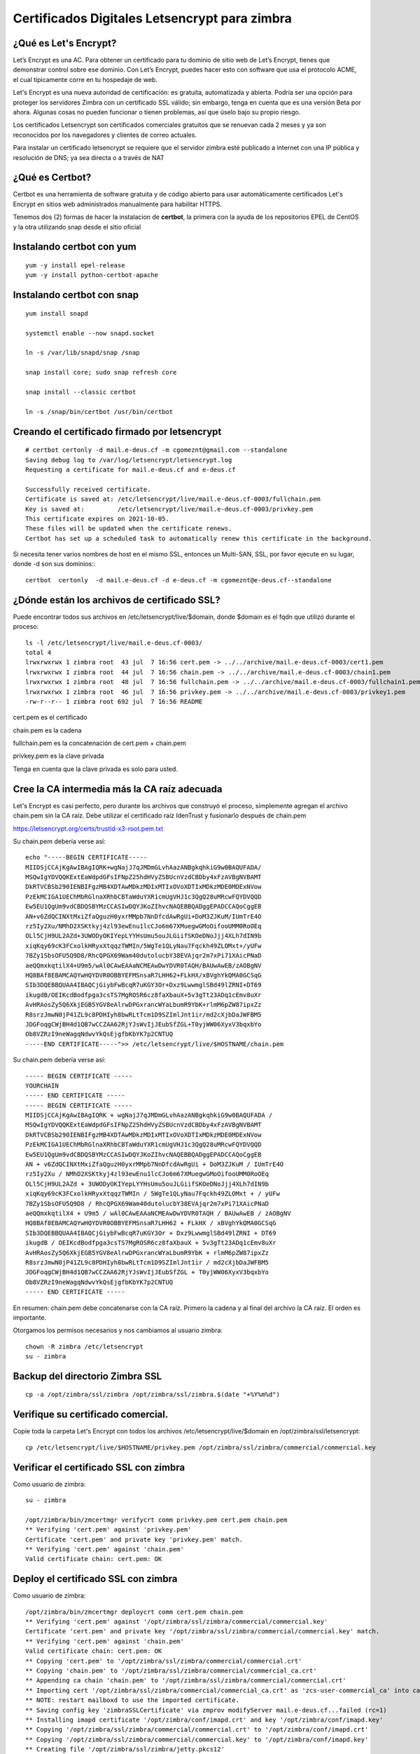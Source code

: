 Certificados Digitales Letsencrypt para zimbra
================================================

¿Qué es Let's Encrypt?
++++++++++++++++++++++++

Let’s Encrypt es una AC. Para obtener un certificado para tu dominio de sitio web de Let’s Encrypt, tienes que demonstrar control sobre ese dominio. Con Let’s Encrypt, puedes hacer esto con software que usa el protocolo ACME, el cual típicamente corre en tu hospedaje de web.

Let's Encrypt es una nueva autoridad de certificación: es gratuita, automatizada y abierta. Podría ser una opción para proteger los servidores Zimbra con un certificado SSL válido; sin embargo, tenga en cuenta que es una versión Beta por ahora. Algunas cosas no pueden funcionar o tienen problemas, así que úselo bajo su propio riesgo.

Los certificados Letsencrypt son certificados comerciales gratuitos que se renuevan cada 2 meses y ya son reconocidos por los navegadores y clientes de correo actuales.

Para instalar un certificado letsencrypt se requiere que el servidor zimbra esté publicado a internet con una IP pública y resolución de DNS; ya sea directa o a través de NAT

¿Qué es Certbot?
+++++++++++++++

Certbot es una herramienta de software gratuita y de código abierto para usar automáticamente certificados Let's Encrypt en sitios web administrados manualmente para habilitar HTTPS.

Tenemos dos (2) formas de hacer la instalacion de **certbot**, la primera con la ayuda de los repositorios EPEL de CentOS y la otra utilizando snap desde el sitio oficial 

Instalando **certbot** con yum
++++++++++++++++++++++++++++++
::

	yum -y install epel-release
	yum -y install python-certbot-apache


Instalando **certbot** con snap
++++++++++++++++++++++++++++++
::

	yum install snapd

	systemctl enable --now snapd.socket

	ln -s /var/lib/snapd/snap /snap

	snap install core; sudo snap refresh core

	snap install --classic certbot

	ln -s /snap/bin/certbot /usr/bin/certbot


Creando el certificado firmado por letsencrypt
++++++++++++++++++++++++++++++++++++++++++++++
::

	# certbot certonly -d mail.e-deus.cf -m cgomeznt@gmail.com --standalone
	Saving debug log to /var/log/letsencrypt/letsencrypt.log
	Requesting a certificate for mail.e-deus.cf and e-deus.cf

	Successfully received certificate.
	Certificate is saved at: /etc/letsencrypt/live/mail.e-deus.cf-0003/fullchain.pem
	Key is saved at:         /etc/letsencrypt/live/mail.e-deus.cf-0003/privkey.pem
	This certificate expires on 2021-10-05.
	These files will be updated when the certificate renews.
	Certbot has set up a scheduled task to automatically renew this certificate in the background.

Si necesita tener varios nombres de host en el mismo SSL, entonces un Multi-SAN, SSL, por favor ejecute en su lugar, donde -d son sus dominios:::

	certbot  certonly  -d mail.e-deus.cf -d e-deus.cf -m cgomeznt@e-deus.cf--standalone

¿Dónde están los archivos de certificado SSL?
++++++++++++++++++++++++++++++

Puede encontrar todos sus archivos en /etc/letsencrypt/live/$domain, donde $domain es el fqdn que utilizó durante el proceso::

	ls -l /etc/letsencrypt/live/mail.e-deus.cf-0003/
	total 4
	lrwxrwxrwx 1 zimbra root  43 jul  7 16:56 cert.pem -> ../../archive/mail.e-deus.cf-0003/cert1.pem
	lrwxrwxrwx 1 zimbra root  44 jul  7 16:56 chain.pem -> ../../archive/mail.e-deus.cf-0003/chain1.pem
	lrwxrwxrwx 1 zimbra root  48 jul  7 16:56 fullchain.pem -> ../../archive/mail.e-deus.cf-0003/fullchain1.pem
	lrwxrwxrwx 1 zimbra root  46 jul  7 16:56 privkey.pem -> ../../archive/mail.e-deus.cf-0003/privkey1.pem
	-rw-r--r-- 1 zimbra root 692 jul  7 16:56 README

cert.pem es el certificado

chain.pem es la cadena

fullchain.pem es la concatenación de cert.pem + chain.pem

privkey.pem es la clave privada

Tenga en cuenta que la clave privada es solo para usted.

Cree la CA intermedia más la CA raíz adecuada
++++++++++++++++++++++++++++++++++++++++

Let's Encrypt es casi perfecto, pero durante los archivos que construyó el proceso, simplemente agregan el archivo chain.pem sin la CA raíz. Debe utilizar el certificado raíz IdenTrust y fusionarlo después de chain.pem

https://letsencrypt.org/certs/trustid-x3-root.pem.txt

Su chain.pem debería verse así::

	echo "-----BEGIN CERTIFICATE-----
	MIIDSjCCAjKgAwIBAgIQRK+wgNajJ7qJMDmGLvhAazANBgkqhkiG9w0BAQUFADA/
	MSQwIgYDVQQKExtEaWdpdGFsIFNpZ25hdHVyZSBUcnVzdCBDby4xFzAVBgNVBAMT
	DkRTVCBSb290IENBIFgzMB4XDTAwMDkzMDIxMTIxOVoXDTIxMDkzMDE0MDExNVow
	PzEkMCIGA1UEChMbRGlnaXRhbCBTaWduYXR1cmUgVHJ1c3QgQ28uMRcwFQYDVQQD
	Ew5EU1QgUm9vdCBDQSBYMzCCASIwDQYJKoZIhvcNAQEBBQADggEPADCCAQoCggEB
	AN+v6ZdQCINXtMxiZfaQguzH0yxrMMpb7NnDfcdAwRgUi+DoM3ZJKuM/IUmTrE4O
	rz5Iy2Xu/NMhD2XSKtkyj4zl93ewEnu1lcCJo6m67XMuegwGMoOifooUMM0RoOEq
	OLl5CjH9UL2AZd+3UWODyOKIYepLYYHsUmu5ouJLGiifSKOeDNoJjj4XLh7dIN9b
	xiqKqy69cK3FCxolkHRyxXtqqzTWMIn/5WgTe1QLyNau7Fqckh49ZLOMxt+/yUFw
	7BZy1SbsOFU5Q9D8/RhcQPGX69Wam40dutolucbY38EVAjqr2m7xPi71XAicPNaD
	aeQQmxkqtilX4+U9m5/wAl0CAwEAAaNCMEAwDwYDVR0TAQH/BAUwAwEB/zAOBgNV
	HQ8BAf8EBAMCAQYwHQYDVR0OBBYEFMSnsaR7LHH62+FLkHX/xBVghYkQMA0GCSqG
	SIb3DQEBBQUAA4IBAQCjGiybFwBcqR7uKGY3Or+Dxz9LwwmglSBd49lZRNI+DT69
	ikugdB/OEIKcdBodfpga3csTS7MgROSR6cz8faXbauX+5v3gTt23ADq1cEmv8uXr
	AvHRAosZy5Q6XkjEGB5YGV8eAlrwDPGxrancWYaLbumR9YbK+rlmM6pZW87ipxZz
	R8srzJmwN0jP41ZL9c8PDHIyh8bwRLtTcm1D9SZImlJnt1ir/md2cXjbDaJWFBM5
	JDGFoqgCWjBH4d1QB7wCCZAA62RjYJsWvIjJEubSfZGL+T0yjWW06XyxV3bqxbYo
	Ob8VZRzI9neWagqNdwvYkQsEjgfbKbYK7p2CNTUQ
	-----END CERTIFICATE-----">> /etc/letsencrypt/live/$HOSTNAME/chain.pem

Su chain.pem debería verse así::

	----- BEGIN CERTIFICATE ----- 
	YOURCHAIN 
	----- END CERTIFICATE ----- 
	----- BEGIN CERTIFICATE ----- 
	MIIDSjCCAjKgAwIBAgIQRK + wgNajJ7qJMDmGLvhAazANBgkqhkiG9w0BAQUFADA / 
	MSQwIgYDVQQKExtEaWdpdGFsIFNpZ25hdHVyZSBUcnVzdCBDby4xFzAVBgNVBAMT 
	DkRTVCBSb290IENBIFgzMB4XDTAwMDkzMDIxMTIxOVoXDTIxMDkzMDE0MDExNVow 
	PzEkMCIGA1UEChMbRGlnaXRhbCBTaWduYXR1cmUgVHJ1c3QgQ28uMRcwFQYDVQQD 
	Ew5EU1QgUm9vdCBDQSBYMzCCASIwDQYJKoZIhvcNAQEBBQADggEPADCCAQoCggEB 
	AN + v6ZdQCINXtMxiZfaQguzH0yxrMMpb7NnDfcdAwRgUi + DoM3ZJKuM / IUmTrE4O 
	rz5Iy2Xu / NMhD2XSKtkyj4zl93ewEnu1lcCJo6m67XMuegwGMoOifooUMM0RoOEq 
	OLl5CjH9UL2AZd + 3UWODyOKIYepLYYHsUmu5ouJLGiifSKOeDNoJjj4XLh7dIN9b 
	xiqKqy69cK3FCxolkHRyxXtqqzTWMIn / 5WgTe1QLyNau7Fqckh49ZLOMxt + / yUFw
	7BZy1SbsOFU5Q9D8 / RhcQPGX69Wam40dutolucbY38EVAjqr2m7xPi71XAicPNaD 
	aeQQmxkqtilX4 + U9m5 / wAl0CAwEAAaNCMEAwDwYDVR0TAQH / BAUwAwEB / zAOBgNV 
	HQ8BAf8EBAMCAQYwHQYDVR0OBBYEFMSnsaR7LHH62 + FLkHX / xBVghYkQMA0GCSqG 
	SIb3DQEBBQUAA4IBAQCjGiybFwBcqR7uKGY3Or + Dxz9LwwmglSBd49lZRNI + DT69 
	ikugdB / OEIKcdBodfpga3csTS7MgROSR6cz8faXbauX + 5v3gTt23ADq1cEmv8uXr 
	AvHRAosZy5Q6XkjEGB5YGV8eAlrwDPGxrancWYaLbumR9YbK + rlmM6pZW87ipxZz 
	R8srzJmwN0jP41ZL9c8PDHIyh8bwRLtTcm1D9SZImlJnt1ir / md2cXjbDaJWFBM5 
	JDGFoqgCWjBH4d1QB7wCCZAA62RjYJsWvIjJEubSfZGL + T0yjWW06XyxV3bqxbYo 
	Ob8VZRzI9neWagqNdwvYkQsEjgfbKbYK7p2CNTUQ 
	----- END CERTIFICATE -----

En resumen: chain.pem debe concatenarse con la CA raíz. Primero la cadena y al final del archivo la CA raíz. El orden es importante.

Otorgamos los permisos necesarios y nos cambiamos al usuario zimbra::

	chown -R zimbra /etc/letsencrypt
	su - zimbra

Backup del directorio Zimbra SSL
+++++++++++++++++++++++++++
::

	cp -a /opt/zimbra/ssl/zimbra /opt/zimbra/ssl/zimbra.$(date "+%Y%m%d")

Verifique su certificado comercial.
++++++++++++++++++++++++++++++++

Copie toda la carpeta Let's Encrypt con todos los archivos /etc/letsencrypt/live/$domain en /opt/zimbra/ssl/letsencrypt::

	cp /etc/letsencrypt/live/$HOSTNAME/privkey.pem /opt/zimbra/ssl/zimbra/commercial/commercial.key

Verificar el certificado SSL con zimbra
+++++++++++++++++++++++++++++++++++

Como usuario de zimbra::

	su - zimbra

	/opt/zimbra/bin/zmcertmgr verifycrt comm privkey.pem cert.pem chain.pem
	** Verifying 'cert.pem' against 'privkey.pem'
	Certificate 'cert.pem' and private key 'privkey.pem' match.
	** Verifying 'cert.pem' against 'chain.pem'
	Valid certificate chain: cert.pem: OK


Deploy el certificado SSL con zimbra
+++++++++++++++++++++++++++++++++++

Como usuario de zimbra::

	/opt/zimbra/bin/zmcertmgr deploycrt comm cert.pem chain.pem
	** Verifying 'cert.pem' against '/opt/zimbra/ssl/zimbra/commercial/commercial.key'
	Certificate 'cert.pem' and private key '/opt/zimbra/ssl/zimbra/commercial/commercial.key' match.
	** Verifying 'cert.pem' against 'chain.pem'
	Valid certificate chain: cert.pem: OK
	** Copying 'cert.pem' to '/opt/zimbra/ssl/zimbra/commercial/commercial.crt'
	** Copying 'chain.pem' to '/opt/zimbra/ssl/zimbra/commercial/commercial_ca.crt'
	** Appending ca chain 'chain.pem' to '/opt/zimbra/ssl/zimbra/commercial/commercial.crt'
	** Importing cert '/opt/zimbra/ssl/zimbra/commercial/commercial_ca.crt' as 'zcs-user-commercial_ca' into cacerts '/opt/zimbra/common/lib/jvm/java/lib/security/cacerts'
	** NOTE: restart mailboxd to use the imported certificate.
	** Saving config key 'zimbraSSLCertificate' via zmprov modifyServer mail.e-deus.cf...failed (rc=1)
	** Installing imapd certificate '/opt/zimbra/conf/imapd.crt' and key '/opt/zimbra/conf/imapd.key'
	** Copying '/opt/zimbra/ssl/zimbra/commercial/commercial.crt' to '/opt/zimbra/conf/imapd.crt'
	** Copying '/opt/zimbra/ssl/zimbra/commercial/commercial.key' to '/opt/zimbra/conf/imapd.key'
	** Creating file '/opt/zimbra/ssl/zimbra/jetty.pkcs12'
	** Creating keystore '/opt/zimbra/conf/imapd.keystore'
	** Installing ldap certificate '/opt/zimbra/conf/slapd.crt' and key '/opt/zimbra/conf/slapd.key'
	** Copying '/opt/zimbra/ssl/zimbra/commercial/commercial.crt' to '/opt/zimbra/conf/slapd.crt'
	** Copying '/opt/zimbra/ssl/zimbra/commercial/commercial.key' to '/opt/zimbra/conf/slapd.key'
	** Creating file '/opt/zimbra/ssl/zimbra/jetty.pkcs12'
	** Creating keystore '/opt/zimbra/mailboxd/etc/keystore'
	** Installing mta certificate '/opt/zimbra/conf/smtpd.crt' and key '/opt/zimbra/conf/smtpd.key'
	** Copying '/opt/zimbra/ssl/zimbra/commercial/commercial.crt' to '/opt/zimbra/conf/smtpd.crt'
	** Copying '/opt/zimbra/ssl/zimbra/commercial/commercial.key' to '/opt/zimbra/conf/smtpd.key'
	** Installing proxy certificate '/opt/zimbra/conf/nginx.crt' and key '/opt/zimbra/conf/nginx.key'
	** Copying '/opt/zimbra/ssl/zimbra/commercial/commercial.crt' to '/opt/zimbra/conf/nginx.crt'
	** Copying '/opt/zimbra/ssl/zimbra/commercial/commercial.key' to '/opt/zimbra/conf/nginx.key'
	** NOTE: restart services to use the new certificates.
	** Cleaning up 9 files from '/opt/zimbra/conf/ca'
	** Removing /opt/zimbra/conf/ca/ca.key
	** Removing /opt/zimbra/conf/ca/ca.pem
	** Removing /opt/zimbra/conf/ca/77927c8c.0
	** Removing /opt/zimbra/conf/ca/commercial_ca_1.crt
	** Removing /opt/zimbra/conf/ca/8d33f237.0
	** Removing /opt/zimbra/conf/ca/commercial_ca_2.crt
	** Removing /opt/zimbra/conf/ca/4042bcee.0
	** Removing /opt/zimbra/conf/ca/commercial_ca_3.crt
	** Removing /opt/zimbra/conf/ca/2e5ac55d.0
	** Copying CA to /opt/zimbra/conf/ca
	** Copying '/opt/zimbra/ssl/zimbra/ca/ca.key' to '/opt/zimbra/conf/ca/ca.key'
	** Copying '/opt/zimbra/ssl/zimbra/ca/ca.pem' to '/opt/zimbra/conf/ca/ca.pem'
	** Creating CA hash symlink '77927c8c.0' -> 'ca.pem'
	** Creating /opt/zimbra/conf/ca/commercial_ca_1.crt
	** Creating CA hash symlink '8d33f237.0' -> 'commercial_ca_1.crt'
	** Creating /opt/zimbra/conf/ca/commercial_ca_2.crt
	** Creating CA hash symlink '4042bcee.0' -> 'commercial_ca_2.crt'
	** Creating /opt/zimbra/conf/ca/commercial_ca_3.crt
	** Creating CA hash symlink '2e5ac55d.0' -> 'commercial_ca_3.crt'
	[zimbra@mail mail.e-deus.cf-0003]$ zmcontrol restart

Reiniciamos Zimbra
+++++++++++++++++++
::

	zmcontrol restart


Test el nuevo SSL Certificado
++++++++++++++++++++++


Test el nuevo SSL Certificado con OpenSSL
++++++++++++++++++++++
::

	echo QUIT | openssl s_client -connect e-deus.cf:443 | openssl x509 -noout -text | less

Verifying SSL certificate is not expired
+++++++++++++++++++++++++++++++++










